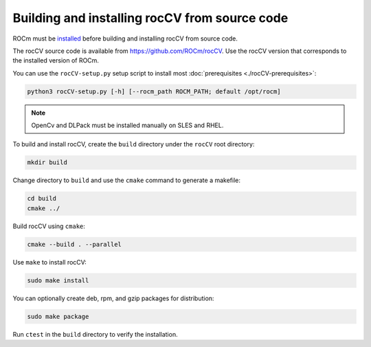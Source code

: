 .. meta::
  :description: rocCV building and installing
  :keywords: rocCV, ROCm, API, documentation


********************************************************************
Building and installing rocCV from source code
********************************************************************

ROCm must be `installed <https://rocm.docs.amd.com/projects/install-on-linux/en/latest/>`_ before building and installing rocCV from source code.

The rocCV source code is available from `https://github.com/ROCm/rocCV <https://github.com/ROCm/rocCV>`_. Use the rocCV version that corresponds to the installed version of ROCm.

You can use the |setup| setup script to install most :doc:`prerequisites <./rocCV-prerequisites>`:

.. code:: shell

  python3 rocCV-setup.py [-h] [--rocm_path ROCM_PATH; default /opt/rocm]

.. note::
  
  OpenCv and DLPack must be installed manually on SLES and RHEL.

To build and install rocCV, create the ``build`` directory under the ``rocCV`` root directory:

.. code:: shell
 
  mkdir build

Change directory to ``build`` and use the ``cmake`` command to generate a makefile: 

.. code:: shell
  
  cd build
  cmake ../

Build rocCV using ``cmake``:

.. code:: shell

  cmake --build . --parallel


Use ``make`` to install rocCV:

.. code:: shell
  
  sudo make install

You can optionally create deb, rpm, and gzip packages for distribution:

.. code:: shell

  sudo make package

Run ``ctest`` in the ``build`` directory to verify the installation.

.. |setup| replace:: ``rocCV-setup.py``
.. _setup: https://github.com/ROCm/rocCV/blob/develop/rocCV-setup.py
